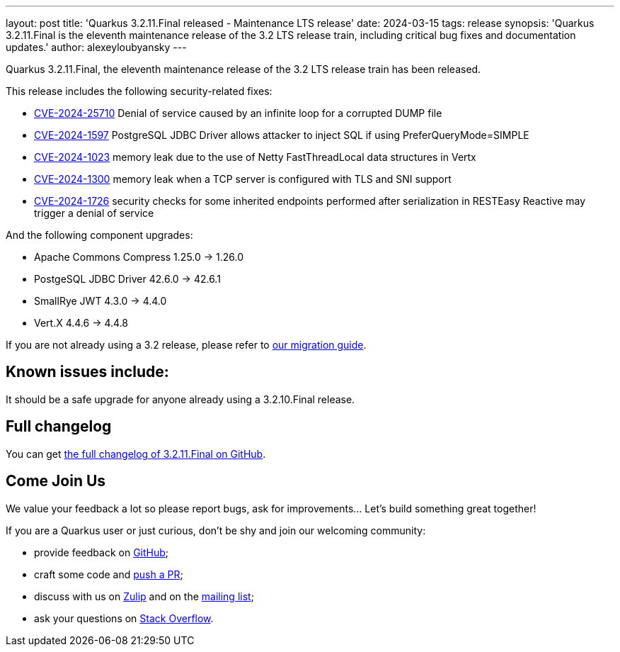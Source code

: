 ---
layout: post
title: 'Quarkus 3.2.11.Final released - Maintenance LTS release'
date: 2024-03-15
tags: release
synopsis: 'Quarkus 3.2.11.Final is the eleventh maintenance release of the 3.2 LTS release train, including critical bug fixes and documentation updates.'
author: alexeyloubyansky
---

Quarkus 3.2.11.Final, the eleventh maintenance release of the 3.2 LTS release train has been released.

This release includes the following security-related fixes:

- https://nvd.nist.gov/vuln/detail/CVE-2024-25710[CVE-2024-25710] Denial of service caused by an infinite loop for a corrupted DUMP file
- https://nvd.nist.gov/vuln/detail/CVE-2024-1597[CVE-2024-1597] PostgreSQL JDBC Driver allows attacker to inject SQL if using PreferQueryMode=SIMPLE
- https://access.redhat.com/security/cve/cve-2024-1023[CVE-2024-1023] memory leak due to the use of Netty FastThreadLocal data structures in Vertx
- https://access.redhat.com/security/cve/CVE-2024-1300[CVE-2024-1300] memory leak when a TCP server is configured with TLS and SNI support
- https://access.redhat.com/security/cve/CVE-2024-1726[CVE-2024-1726] security checks for some inherited endpoints performed after serialization in RESTEasy Reactive may trigger a denial of service

And the following component upgrades:

- Apache Commons Compress 1.25.0 -> 1.26.0
- PostgeSQL JDBC Driver 42.6.0 -> 42.6.1
- SmallRye JWT 4.3.0 -> 4.4.0
- Vert.X 4.4.6 -> 4.4.8

If you are not already using a 3.2 release, please refer to https://github.com/quarkusio/quarkus/wiki/Migration-Guide-3.2[our migration guide].

== Known issues include:

It should be a safe upgrade for anyone already using a 3.2.10.Final release.

== Full changelog

You can get https://github.com/quarkusio/quarkus/releases/tag/3.2.11.Final[the full changelog of 3.2.11.Final on GitHub].

== Come Join Us

We value your feedback a lot so please report bugs, ask for improvements... Let's build something great together!

If you are a Quarkus user or just curious, don't be shy and join our welcoming community:

 * provide feedback on https://github.com/quarkusio/quarkus/issues[GitHub];
 * craft some code and https://github.com/quarkusio/quarkus/pulls[push a PR];
 * discuss with us on https://quarkusio.zulipchat.com/[Zulip] and on the https://groups.google.com/d/forum/quarkus-dev[mailing list];
 * ask your questions on https://stackoverflow.com/questions/tagged/quarkus[Stack Overflow].
